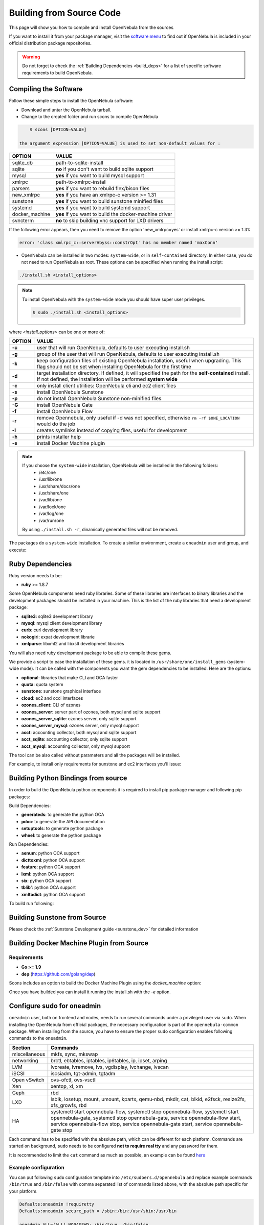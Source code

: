 .. _compile:

================================================================================
Building from Source Code
================================================================================

This page will show you how to compile and install OpenNebula from the sources.

If you want to install it from your package manager, visit the `software menu <http://opennebula.org/software:software>`_ to find out if OpenNebula is included in your official distribution package repositories.

.. warning:: Do not forget to check the :ref:`Building Dependencies <build_deps>` for a list of specific software requirements to build OpenNebula.

Compiling the Software
================================================================================

Follow these simple steps to install the OpenNebula software:

-  Download and untar the OpenNebula tarball.
-  Change to the created folder and run scons to compile OpenNebula

.. code::

       $ scons [OPTION=VALUE]

   the argument expression [OPTION=VALUE] is used to set non-default values for :

+----------------+--------------------------------------------------------+
| OPTION         | VALUE                                                  |
+================+========================================================+
| sqlite\_db     | path-to-sqlite-install                                 |
+----------------+--------------------------------------------------------+
| sqlite         | **no** if you don't want to build sqlite support       |
+----------------+--------------------------------------------------------+
| mysql          | **yes** if you want to build mysql support             |
+----------------+--------------------------------------------------------+
| xmlrpc         | path-to-xmlrpc-install                                 |
+----------------+--------------------------------------------------------+
| parsers        | **yes** if you want to rebuild flex/bison files        |
+----------------+--------------------------------------------------------+
| new\_xmlrpc    | **yes** if you have an xmlrpc-c version >= 1.31        |
+----------------+--------------------------------------------------------+
| sunstone       | **yes** if you want to build sunstone minified files   |
+----------------+--------------------------------------------------------+
| systemd        | **yes** if you want to build systemd support           |
+----------------+--------------------------------------------------------+
| docker_machine | **yes** if you want to build the docker-machine driver |
+----------------+--------------------------------------------------------+
| svncterm       | **no** to skip building vnc support for LXD drivers    |
+----------------+--------------------------------------------------------+

If the following error appears, then you need to remove the option 'new\_xmlrpc=yes' or install xmlrpc-c version >= 1.31:

.. code::

    error: 'class xmlrpc_c::serverAbyss::constrOpt' has no member named 'maxConn'

-  OpenNebula can be installed in two modes: ``system-wide``, or in ``self-contained`` directory. In either case, you do not need to run OpenNebula as root. These options can be specified when running the install script:

.. code::

    ./install.sh <install_options>

.. note::

    To install OpenNebula with the ``system-wide`` mode you should have super user privileges.

    .. code::

        $ sudo ./install.sh <install_options>

where *<install\_options>* can be one or more of:

+--------+------------------------------------------------------------------------------------------------------------------------------------------------------------------------------+
| OPTION |                                                                                    VALUE                                                                                     |
+========+==============================================================================================================================================================================+
| **-u** | user that will run OpenNebula, defaults to user executing install.sh                                                                                                         |
+--------+------------------------------------------------------------------------------------------------------------------------------------------------------------------------------+
| **-g** | group of the user that will run OpenNebula, defaults to user executing install.sh                                                                                            |
+--------+------------------------------------------------------------------------------------------------------------------------------------------------------------------------------+
| **-k** | keep configuration files of existing OpenNebula installation, useful when upgrading. This flag should not be set when installing OpenNebula for the first time               |
+--------+------------------------------------------------------------------------------------------------------------------------------------------------------------------------------+
| **-d** | target installation directory. If defined, it will specified the path for the **self-contained** install. If not defined, the installation will be performed **system wide** |
+--------+------------------------------------------------------------------------------------------------------------------------------------------------------------------------------+
| **-c** | only install client utilities: OpenNebula cli and ec2 client files                                                                                                           |
+--------+------------------------------------------------------------------------------------------------------------------------------------------------------------------------------+
| **-s** | install OpenNebula Sunstone                                                                                                                                                  |
+--------+------------------------------------------------------------------------------------------------------------------------------------------------------------------------------+
| **-p** | do not install OpenNebula Sunstone non-minified files                                                                                                                        |
+--------+------------------------------------------------------------------------------------------------------------------------------------------------------------------------------+
| **-G** | install OpenNebula Gate                                                                                                                                                      |
+--------+------------------------------------------------------------------------------------------------------------------------------------------------------------------------------+
| **-f** | install OpenNebula Flow                                                                                                                                                      |
+--------+------------------------------------------------------------------------------------------------------------------------------------------------------------------------------+
| **-r** | remove Opennebula, only useful if -d was not specified, otherwise ``rm -rf $ONE_LOCATION`` would do the job                                                                  |
+--------+------------------------------------------------------------------------------------------------------------------------------------------------------------------------------+
| **-l** | creates symlinks instead of copying files, useful for development                                                                                                            |
+--------+------------------------------------------------------------------------------------------------------------------------------------------------------------------------------+
| **-h** | prints installer help                                                                                                                                                        |
+--------+------------------------------------------------------------------------------------------------------------------------------------------------------------------------------+
| **-e** | install Docker Machine plugin                                                                                                                                                |
+--------+------------------------------------------------------------------------------------------------------------------------------------------------------------------------------+

.. note::

    If you choose the ``system-wide`` installation, OpenNebula will be installed in the following folders:
        -   /etc/one
        -   /usr/lib/one
        -   /usr/share/docs/one
        -   /usr/share/one
        -   /var/lib/one
        -   /var/lock/one
        -   /var/log/one
        -   /var/run/one

    By using ``./install.sh -r``, dinamically generated files will not be removed.

The packages do a ``system-wide`` installation. To create a similar environment, create a ``oneadmin`` user and group, and execute:

.. prompt:: text $ auto

    oneadmin@frontend:~/ $> wget <opennebula tar gz>
    oneadmin@frontend:~/ $> tar xzf <opennebula tar gz>
    oneadmin@frontend:~/ $> cd opennebula-x.y.z
    oneadmin@frontend:~/opennebula-x.y.z/ $> scons -j2 mysql=yes syslog=yes
    [ lots of compiling information ]
    scons: done building targets.
    oneadmin@frontend:~/opennebula-x.y.z $> sudo ./install.sh -u oneadmin -g oneadmin

Ruby Dependencies
================================================================================


Ruby version needs to be:

-  **ruby** >= 1.8.7

Some OpenNebula components need ruby libraries. Some of these libraries are interfaces to binary libraries and the development packages should be installed in your machine. This is the list of the ruby libraries that need a development package:

-  **sqlite3**: sqlite3 development library
-  **mysql**: mysql client development library
-  **curb**: curl development library
-  **nokogiri**: expat development librarie
-  **xmlparse**: libxml2 and libxslt development libraries

You will also need ruby development package to be able to compile these gems.

We provide a script to ease the installation of these gems. it is located in ``/usr/share/one/install_gems`` (system-wide mode). It can be called with the components you want the gem dependencies to be installed. Here are the options:

-  **optional**: libraries that make CLI and OCA faster
-  **quota**: quota system
-  **sunstone**: sunstone graphical interface
-  **cloud**: ec2 and occi interfaces
-  **ozones\_client**: CLI of ozones
-  **ozones\_server**: server part of ozones, both mysql and sqlite support
-  **ozones\_server\_sqlite**: ozones server, only sqlite support
-  **ozones\_server\_mysql**: ozones server, only mysql support
-  **acct**: accounting collector, both mysql and sqlite support
-  **acct\_sqlite**: accounting collector, only sqlite support
-  **acct\_mysql**: accounting collector, only mysql support

The tool can be also called without parameters and all the packages will be installed.

For example, to install only requirements for sunstone and ec2 interfaces you'll issue:

.. prompt:: text $ auto

    oneadmin@frontend: $> ./install_gems sunstone cloud

Building Python Bindings from source
================================================================================

In order to build the OpenNebula python components it is required to install pip package manager and following pip packages:

Build Dependencies:

- **generateds**: to generate the python OCA
- **pdoc**: to generate the API documentation
- **setuptools**: to generate python package
- **wheel**: to generate the python package

Run Dependencies:

- **aenum**: python OCA support
- **dicttoxml**: python OCA support
- **feature**: python OCA support
- **lxml**: python OCA support
- **six**: python OCA support
- **tblib**': python OCA support
- **xmltodict**: python OCA support

To build run following:

.. prompt:: text $ auto

    root@frontend:~/ $> cd src/oca/python
    root@frontend:~/ $> make
    root@frontend:~/ $> make dist
    root@frontend:~/ $> make install


Building Sunstone from Source
================================================================================

Please check the :ref:`Sunstone Development guide <sunstone_dev>` for detailed information

Building Docker Machine Plugin from Source
================================================================================

Requirements
--------------------------------------------------------------------------------

* **Go >= 1.9**
* **dep** (https://github.com/golang/dep)

Scons includes an option to build the Docker Machine Plugin using the `docker_machine` option:

.. prompt:: text $ auto

    scons docker_machine=yes

Once you have builded you can install it running the install.sh with the `-e` option.

Configure sudo for oneadmin
================================================================================

``oneadmin`` user, both on frontend and nodes, needs to run several commands
under a privileged user via ``sudo``. When installing the OpenNebula from
official packages, the necessary configuration is part of the
``opennebula-common`` package. When installing from the source, you have
to ensure the proper ``sudo`` configuration enables following commands
to the ``oneadmin``.

+---------------+-------------------------------------------------------------+
| Section       | Commands                                                    |
+===============+=============================================================+
| miscellaneous | mkfs, sync, mkswap                                          |
+---------------+-------------------------------------------------------------+
| networking    | brctl, ebtables, iptables, ip6tables, ip, ipset, arping     |
+---------------+-------------------------------------------------------------+
| LVM           | lvcreate, lvremove, lvs, vgdisplay, lvchange, lvscan        |
+---------------+-------------------------------------------------------------+
| iSCSI         | iscsiadm, tgt-admin, tgtadm                                 |
+---------------+-------------------------------------------------------------+
| Open vSwitch  | ovs-ofctl, ovs-vsctl                                        |
+---------------+-------------------------------------------------------------+
| Xen           | xentop, xl, xm                                              |
+---------------+-------------------------------------------------------------+
| Ceph          | rbd                                                         |
+---------------+-------------------------------------------------------------+
| LXD           | lsblk, losetup, mount, umount, kpartx, qemu-nbd, mkdir,     |
|               | cat, blkid, e2fsck, resize2fs, xfs_growfs, rbd              |
+---------------+-------------------------------------------------------------+
|               | systemctl start opennebula-flow,                            |
|               | systemctl stop opennebula-flow,                             |
|               | systemctl start opennebula-gate,                            |
|      HA       | systemctl stop opennebula-gate,                             |
|               | service opennebula-flow start,                              |
|               | service opennebula-flow stop,                               |
|               | service opennebula-gate start,                              |
|               | service opennebula-gate stop                                |
+---------------+-------------------------------------------------------------+

Each command has to be specified with the absolute path, which can be
different for each platform. Commands are started on background, ``sudo``
needs to be configured **not to require real tty** and any password
for them.

It is recommended to limit the ``cat`` command as much as possible, an example can be found `here <https://github.com/OpenNebula/one/blob/master/src/vmm_mad/remotes/lib/lxd/catfstab>`_ 

Example configuration
--------------------------------------------------------------------------------

You can put following ``sudo`` configuration template into
``/etc/sudoers.d/opennebula`` and replace example commands
``/bin/true`` and ``/bin/false`` with comma separated list of commands
listed above, with the absolute path specific for your platform.

.. code::

    Defaults:oneadmin !requiretty
    Defaults:oneadmin secure_path = /sbin:/bin:/usr/sbin:/usr/bin

    oneadmin ALL=(ALL) NOPASSWD: /bin/true, /bin/false

Qemu configuration
--------------------------------------------------------------------------------

Qemu should be configured to not change file ownership. Modify ``/etc/libvirt/qemu.conf`` to include ``dynamic_ownership = 0``. To be able to use the images copied by OpenNebula, change also the user and group below the dynamic_ownership setting"

LXD configuration
--------------------------------------------------------------------------------
Add oneadmin to the lxd and libvirt group:

.. code-block:: bash

    usermod -aG lxd oneadmin
    usermod -aG libvirt oneadmin

If you plan to user qcow2 images on LXD, then you should load the **nbd** kernel module.

.. code-block:: bash

    modprobe nbd

Starting OpenNebula
================================================================================

Setup authentication file.

.. code-block:: bash

    echo '$USER:password' > ~/.one/one_auth

Start the opennebula server

.. code::

    one start

Check it worked

.. code::

    oneuser show
    USER 0 INFORMATION                                                              
    ID              : 0                   
    NAME            : oneadmin            
    GROUP           : oneadmin            
    PASSWORD        : 4478db59d30855454ece114e8ccfa5563d21c9bd
    AUTH_DRIVER     : core                
    ENABLED         : Yes                 

    TOKENS                                                                          

    USER TEMPLATE                                                                   
    TOKEN_PASSWORD="f99aab65e58162dc83a0fae59bec074a935c9a68"

    VMS USAGE & QUOTAS                                                              

    VMS USAGE & QUOTAS - RUNNING                                                    

    DATASTORE USAGE & QUOTAS                                                        

    NETWORK USAGE & QUOTAS                                                          

    IMAGE USAGE & QUOTAS



